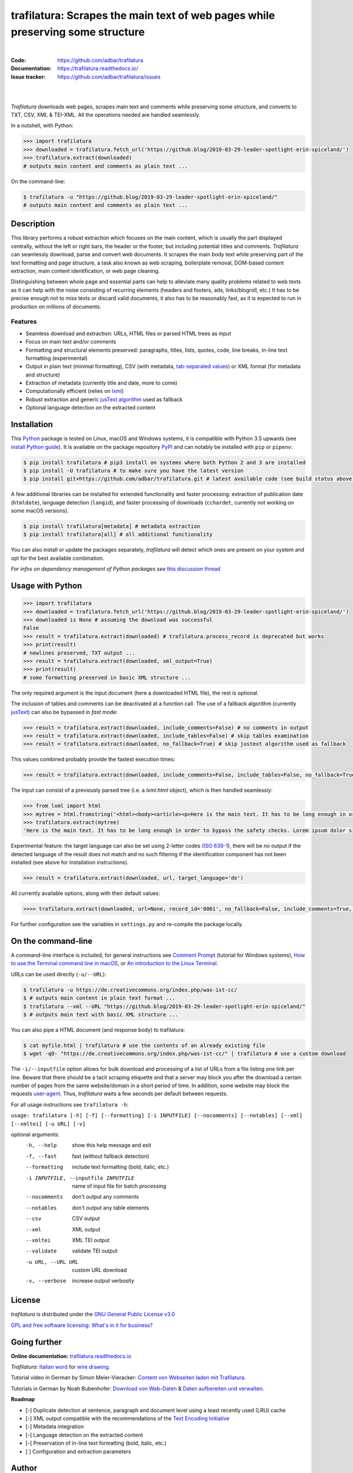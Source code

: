 trafilatura: Scrapes the main text of web pages while preserving some structure
===============================================================================

.. image:: https://img.shields.io/pypi/v/trafilatura.svg
    :target: https://pypi.python.org/pypi/trafilatura
    :alt: Python package

.. image:: https://img.shields.io/pypi/pyversions/trafilatura.svg
    :target: https://pypi.python.org/pypi/trafilatura
    :alt: Python versions

.. image:: https://readthedocs.org/projects/trafilatura/badge/?version=latest
    :target: http://trafilatura.readthedocs.org/en/latest/?badge=latest
    :alt: Documentation Status

.. image:: https://img.shields.io/travis/adbar/trafilatura.svg
    :target: https://travis-ci.org/adbar/trafilatura
    :alt: Travis build status

.. image:: https://img.shields.io/codecov/c/github/adbar/trafilatura.svg
    :target: https://codecov.io/gh/adbar/trafilatura
    :alt: Code Coverage

|

:Code:           https://github.com/adbar/trafilatura
:Documentation:  https://trafilatura.readthedocs.io/
:Issue tracker:  https://github.com/adbar/trafilatura/issues

|

.. image:: trafilatura-demo.gif
    :alt: Demo as GIF image
    :align: center
    :width: 85%
    :target: https://trafilatura.readthedocs.org/

|

*Trafilatura* downloads web pages, scrapes main text and comments while preserving some structure, and converts to TXT, CSV, XML & TEI-XML. All the operations needed are handled seamlessly.

In a nutshell, with Python:

.. code-block:: python

    >>> import trafilatura
    >>> downloaded = trafilatura.fetch_url('https://github.blog/2019-03-29-leader-spotlight-erin-spiceland/')
    >>> trafilatura.extract(downloaded)
    # outputs main content and comments as plain text ...

On the command-line:

.. code-block:: bash

    $ trafilatura -u "https://github.blog/2019-03-29-leader-spotlight-erin-spiceland/"
    # outputs main content and comments as plain text ...


Description
-----------

This library performs a robust extraction which focuses on the main content, which is usually the part displayed centrally, without the left or right bars, the header or the footer, but including potential titles and comments. *Trafilatura* can seamlessly download, parse and convert web documents. It scrapes the main body text while preserving part of the text formatting and page structure, a task also known as web scraping, boilerplate removal, DOM-based content extraction, main content identification, or web page cleaning.

Distinguishing between whole page and essential parts can help to alleviate many quality problems related to web texts as it can help with the noise consisting of recurring elements (headers and footers, ads, links/blogroll, etc.) It has to be precise enough not to miss texts or discard valid documents, it also has to be reasonably fast, as it is expected to run in production on millions of documents.


Features
~~~~~~~~

-  Seamless download and extraction: URLs, HTML files or parsed HTML trees as input
-  Focus on main text and/or comments
-  Formatting and structural elements preserved: paragraphs, titles, lists, quotes, code, line breaks, in-line text formatting (experimental)
-  Output in plain text (minimal formatting), CSV (with metadata, `tab-separated values <https://en.wikipedia.org/wiki/Tab-separated_values>`_) or XML format (for metadata and structure)
-  Extraction of metadata (currently title and date, more to come)
-  Computationally efficient (relies on `lxml <http://lxml.de/>`_)
-  Robust extraction and generic `jusText algorithm <http://corpus.tools/wiki/Justext>`_ used as fallback
-  Optional language detection on the extracted content


Installation
------------

This `Python <https://wiki.python.org/moin/BeginnersGuide/Overview>`_ package is tested on Linux, macOS and Windows systems, it is compatible with Python 3.5 upwards (see `install Python guide <https://wiki.python.org/moin/BeginnersGuide/Download>`_). It is available on the package repository `PyPI <https://pypi.org/>`_ and can notably be installed with ``pip`` or ``pipenv``:

.. code-block:: bash

    $ pip install trafilatura # pip3 install on systems where both Python 2 and 3 are installed
    $ pip install -U trafilatura # to make sure you have the latest version
    $ pip install git+https://github.com/adbar/trafilatura.git # latest available code (see build status above)

A few additional libraries can be installed for extended functionality and faster processing: extraction of publication date (``htmldate``), language detection (``langid``), and faster processing of downloads (``cchardet``, currently not working on some macOS versions).

.. code-block:: bash

    $ pip install trafilatura[metadata] # metadata extraction
    $ pip install trafilatura[all] # all additional functionality

You can also install or update the packages separately, *trafilatura* will detect which ones are present on your system and opt for the best available combination.

*For infos on dependency management of Python packages see* `this discussion thread <https://stackoverflow.com/questions/41573587/what-is-the-difference-between-venv-pyvenv-pyenv-virtualenv-virtualenvwrappe>`_


Usage with Python
-----------------

.. code-block:: python

    >>> import trafilatura
    >>> downloaded = trafilatura.fetch_url('https://github.blog/2019-03-29-leader-spotlight-erin-spiceland/')
    >>> downloaded is None # assuming the download was successful
    False
    >>> result = trafilatura.extract(downloaded) # trafilatura.process_record is deprecated but works
    >>> print(result)
    # newlines preserved, TXT output ...
    >>> result = trafilatura.extract(downloaded, xml_output=True)
    >>> print(result)
    # some formatting preserved in basic XML structure ...

The only required argument is the input document (here a downloaded HTML file), the rest is optional.

The inclusion of tables and comments can be deactivated at a function call. The use of a fallback algorithm (currently `jusText <https://github.com/miso-belica/jusText>`_) can also be bypassed in *fast* mode:

.. code-block:: python

    >>> result = trafilatura.extract(downloaded, include_comments=False) # no comments in output
    >>> result = trafilatura.extract(downloaded, include_tables=False) # skip tables examination
    >>> result = trafilatura.extract(downloaded, no_fallback=True) # skip justext algorithm used as fallback

This values combined probably provide the fastest execution times:

.. code-block:: python

    >>> result = trafilatura.extract(downloaded, include_comments=False, include_tables=False, no_fallback=True)

The input can consist of a previously parsed tree (i.e. a *lxml.html* object), which is then handled seamlessly:

.. code-block:: python

    >>> from lxml import html
    >>> mytree = html.fromstring('<html><body><article><p>Here is the main text. It has to be long enough in order to bypass the safety checks. Lorem ipsum dolor sit amet, consectetur adipiscing elit, sed do eiusmod tempor incididunt ut labore et dolore magna aliqua.</p></article></body></html>')
    >>> trafilatura.extract(mytree)
    'Here is the main text. It has to be long enough in order to bypass the safety checks. Lorem ipsum dolor sit amet, consectetur adipiscing elit, sed do eiusmod tempor incididunt ut labore et dolore magna aliqua.\n'

Experimental feature: the target language can also be set using 2-letter codes (`ISO 639-1 <https://en.wikipedia.org/wiki/List_of_ISO_639-1_codes>`_), there will be no output if the detected language of the result does not match and no such filtering if the identification component has not been installed (see above for installation instructions).

.. code-block:: python

    >>> result = trafilatura.extract(downloaded, url, target_language='de')

All currently available options, along with their default values:

.. code-block:: python

    >>>> trafilatura.extract(downloaded, url=None, record_id='0001', no_fallback=False, include_comments=True, csv_output=False, xml_output=False, tei_output=False, tei_validation=False, target_language=None, include_tables=True, include_formatting=False)

For further configuration see the variables in ``settings.py`` and re-compile the package locally.


On the command-line
-------------------

A command-line interface is included, for general instructions see `Comment Prompt <https://www.lifewire.com/how-to-open-command-prompt-2618089>`_ (tutorial for Windows systems), `How to use the Terminal command line in macOS <https://macpaw.com/how-to/use-terminal-on-mac>`_, or `An introduction to the Linux Terminal <https://www.digitalocean.com/community/tutorials/an-introduction-to-the-linux-terminal>`_.

URLs can be used directly (``-u/--URL``):

.. code-block:: bash

    $ trafilatura -u https://de.creativecommons.org/index.php/was-ist-cc/
    $ # outputs main content in plain text format ...
    $ trafilatura --xml --URL "https://github.blog/2019-03-29-leader-spotlight-erin-spiceland/"
    $ # outputs main text with basic XML structure ...

You can also pipe a HTML document (and response body) to trafilatura:

.. code-block:: bash

    $ cat myfile.html | trafilatura # use the contents of an already existing file
    $ wget -qO- "https://de.creativecommons.org/index.php/was-ist-cc/" | trafilatura # use a custom download

The ``-i/--inputfile`` option allows for bulk download and processing of a list of URLs from a file listing one link per line. Beware that there should be a tacit scraping etiquette and that a server may block you after the download a certain number of pages from the same website/domain in a short period of time. In addition, some website may block the requests `user-agent <https://en.wikipedia.org/wiki/User_agent>`_. Thus, *trafilatura* waits a few seconds per default between requests.

For all usage instructions see ``trafilatura -h``:

``usage: trafilatura [-h] [-f] [--formatting] [-i INPUTFILE] [--nocomments] [--notables] [--xml] [--xmltei] [-u URL] [-v]``

optional arguments:
  -h, --help         show this help message and exit
  -f, --fast         fast (without fallback detection)
  --formatting          include text formatting (bold, italic, etc.)
  -i INPUTFILE, --inputfile INPUTFILE
                     name of input file for batch processing
  --nocomments       don't output any comments
  --notables         don't output any table elements
  --csv              CSV output
  --xml              XML output
  --xmltei           XML TEI output
  --validate         validate TEI output
  -u URL, --URL URL  custom URL download
  -v, --verbose      increase output verbosity


License
-------

*trafilatura* is distributed under the `GNU General Public License v3.0 <https://github.com/adbar/htmldate/blob/master/LICENSE>`_

`GPL and free software licensing: What's in it for business? <https://www.techrepublic.com/blog/cio-insights/gpl-and-free-software-licensing-whats-in-it-for-business/>`_


Going further
-------------

**Online documentation:** `trafilatura.readthedocs.io <https://trafilatura.readthedocs.io/>`_

*Trafilatura*: `Italian word <https://en.wiktionary.org/wiki/trafilatura>`_ for `wire drawing <https://en.wikipedia.org/wiki/Wire_drawing>`_.

Tutorial video in German by Simon Meier-Vieracker: `Content von Webseiten laden mit Trafilatura <https://www.youtube.com/watch?v=9RPrVE0hHgI>`_.

Tutorials in German by Noah Bubenhofer: `Download von Web-Daten <https://www.bubenhofer.com/korpuslinguistik/kurs/index.php?id=eigenes_wwwdownload.html>`_ & `Daten aufbereiten und verwalten <https://www.bubenhofer.com/korpuslinguistik/kurs/index.php?id=eigenes_aufbereitenXML.html>`_.


**Roadmap**

-  [-] Duplicate detection at sentence, paragraph and document level using a least recently used (LRU) cache
-  [-] XML output compatible with the recommendations of the `Text Encoding Initiative <https://tei-c.org/>`_
-  [-] Metadata integration
-  [-] Language detection on the extracted content
-  [-] Preservation of in-line text formatting (bold, italic, etc.)
-  [ ] Configuration and extraction parameters


Author
------

This effort is part of methods to derive information from web documents in order to build text databases for research (chiefly linguistic analysis and natural language processing). A significant challenge resides in the ability to extract and pre-process web texts to meet scientific expectations: Web corpus construction involves numerous design decisions, and this software packages can help facilitate collection and enhance corpus quality.

.. image:: https://zenodo.org/badge/DOI/10.5281/zenodo.3460969.svg
   :target: https://doi.org/10.5281/zenodo.3460969

-  Barbaresi, A. "`Generic Web Content Extraction with Open-Source Software <https://konvens.org/proceedings/2019/papers/kaleidoskop/camera_ready_barbaresi.pdf>`_", Proceedings of KONVENS 2019, Kaleidoscope Abstracts, 2019.
-  Barbaresi, A. "`Efficient construction of metadata-enhanced web corpora <https://hal.archives-ouvertes.fr/hal-01371704v2/document>`_", Proceedings of the `10th Web as Corpus Workshop (WAC-X) <https://www.sigwac.org.uk/wiki/WAC-X>`_, 2016.

You can contact me via my `contact page <http://adrien.barbaresi.eu/contact.html>`_ or `GitHub <https://github.com/adbar>`_.


Contributing
------------

Thanks to these contributors who submitted features and bugfixes:

-  `DerKozmonaut <https://github.com/DerKozmonaut>`_
-  `vbarbaresi <https://github.com/vbarbaresi>`_

`Contributions <https://github.com/adbar/trafilatura/blob/master/CONTRIBUTING.md>`_ are welcome!

Feel free to file bug reports on the `issues page <https://github.com/adbar/htmldate/issues>`_.

Kudos to the following software libraries:

-  `lxml <http://lxml.de/>`_, `jusText <https://github.com/miso-belica/jusText>`_, `cchardet <https://github.com/PyYoshi/cChardet>`_


Alternatives
~~~~~~~~~~~~

Most corresponding Python packages are not actively maintained, the following alternatives exist:

- `dragnet <https://github.com/dragnet-org/dragnet>`_ features combined and machine-learning approaches, but requires many dependencies as well as extensive tuning
- `goose <https://github.com/grangier/python-goose>`_ can extract information for embedded content but doesn't preserve markup and is not maintained
- `html2text <https://github.com/Alir3z4/html2text>`_ converts HTML pages to Markup language and thus keeps the structure, though it doesn't focus on main text extraction
- `inscriptis <https://github.com/weblyzard/inscriptis>`_ converts HTML to text with a particular emphasis on nested tables
- `newspaper <https://github.com/codelucas/newspaper>`_ is mostly geared towards newspaper texts, provides additional functions but no structured text or comment extraction.
- `python-readability <https://github.com/buriy/python-readability>`_ cleans the page and preserves some markup but is mostly geared towards news texts
